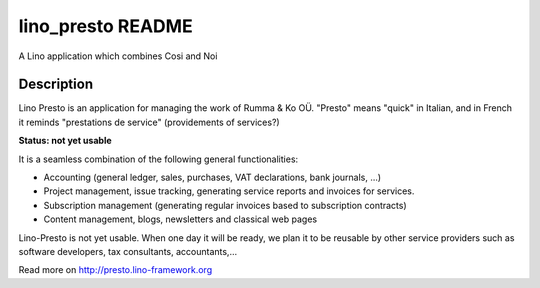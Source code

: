 ==========================
lino_presto README
==========================

A Lino application which combines Cosi and Noi

Description
-----------


Lino Presto is an application for managing the work of Rumma & Ko OÜ.
"Presto" means "quick" in Italian, and in French it reminds
"prestations de service" (providements of services?)

**Status: not yet usable**

It is a seamless combination of the following general functionalities:

- Accounting (general ledger, sales, purchases, VAT declarations, bank
  journals, ...)

- Project management, issue tracking, generating service reports and
  invoices for services.

- Subscription management (generating regular invoices based to
  subscription contracts)

- Content management, blogs, newsletters and classical web pages

Lino-Presto is not yet usable.  When one day it will be ready, we plan
it to be reusable by other service providers such as software
developers, tax consultants, accountants,...



Read more on http://presto.lino-framework.org
